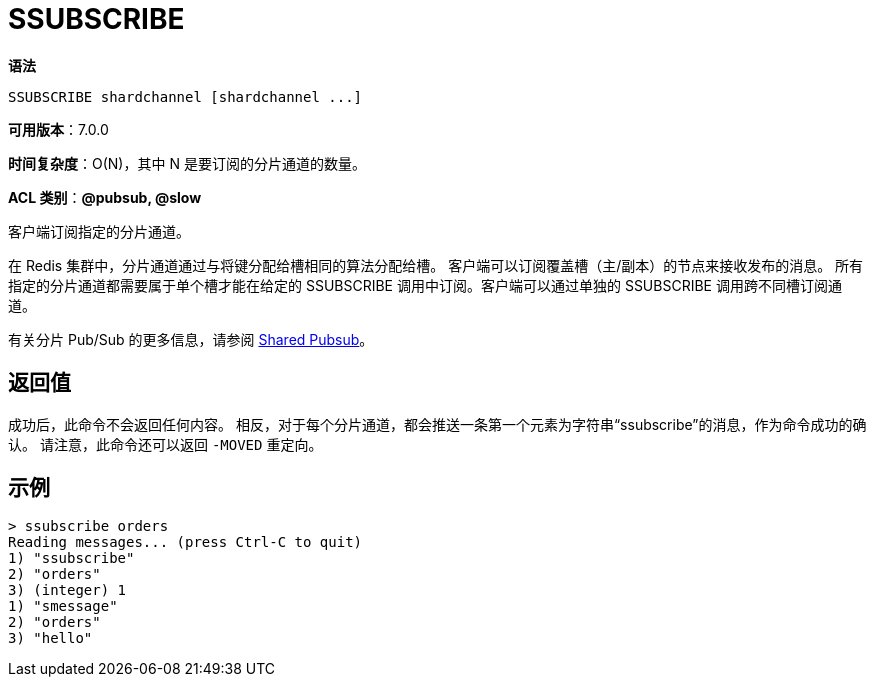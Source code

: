 = SSUBSCRIBE

**语法**

[source,text]
----
SSUBSCRIBE shardchannel [shardchannel ...]
----

**可用版本**：7.0.0

**时间复杂度**：O(N)，其中 N 是要订阅的分片通道的数量。

**ACL 类别**：**@pubsub, @slow**

客户端订阅指定的分片通道。

在 Redis 集群中，分片通道通过与将键分配给槽相同的算法分配给槽。 客户端可以订阅覆盖槽（主/副本）的节点来接收发布的消息。 所有指定的分片通道都需要属于单个槽才能在给定的 SSUBSCRIBE 调用中订阅。客户端可以通过单独的 SSUBSCRIBE 调用跨不同槽订阅通道。

有关分片 Pub/Sub 的更多信息，请参阅 https://redis.io/docs/interact/pubsub/[Shared Pubsub]。

== 返回值

成功后，此命令不会返回任何内容。 相反，对于每个分片通道，都会推送一条第一个元素为字符串“ssubscribe”的消息，作为命令成功的确认。 请注意，此命令还可以返回 `-MOVED` 重定向。

== 示例

[source,text]
----
> ssubscribe orders
Reading messages... (press Ctrl-C to quit)
1) "ssubscribe"
2) "orders"
3) (integer) 1
1) "smessage"
2) "orders"
3) "hello"
----